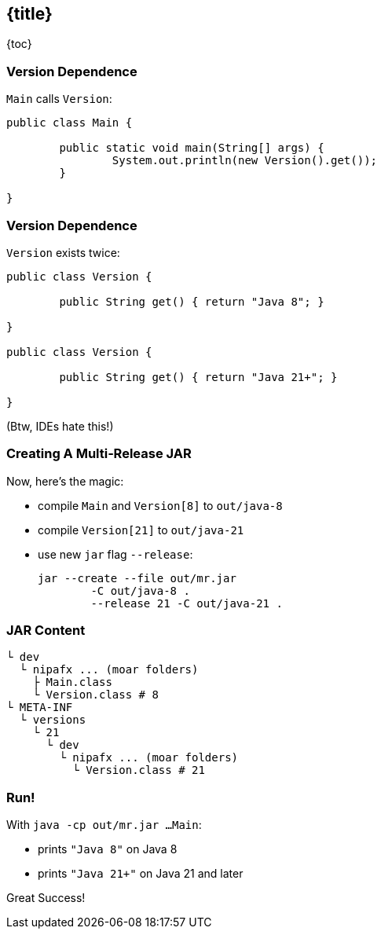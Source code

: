 == {title}

{toc}

// "Do this on Java X, do that on Java Y."

=== Version Dependence

`Main` calls `Version`:

```java
public class Main {

	public static void main(String[] args) {
		System.out.println(new Version().get());
	}

}
```

=== Version Dependence

`Version` exists twice:

```java
public class Version {

	public String get() { return "Java 8"; }

}

public class Version {

	public String get() { return "Java 21+"; }

}
```

(Btw, IDEs hate this!)

=== Creating A Multi&#8209;Release&nbsp;JAR

Now, here's the magic:

* compile `Main` and `Version[8]` to `out/java-8`
* compile `Version[21]` to `out/java-21`
* use new `jar` flag `--release`:
+
```bash
jar --create --file out/mr.jar
	-C out/java-8 .
	--release 21 -C out/java-21 .
```

=== JAR Content

```bash
└ dev
  └ nipafx ... (moar folders)
    ├ Main.class
    └ Version.class # 8
└ META-INF
  └ versions
    └ 21
      └ dev
        └ nipafx ... (moar folders)
          └ Version.class # 21
```

=== Run!

With `java -cp out/mr.jar ...Main`:

* prints `"Java 8"` on Java 8
* prints `"Java 21+"` on Java 21 and later

Great Success!
